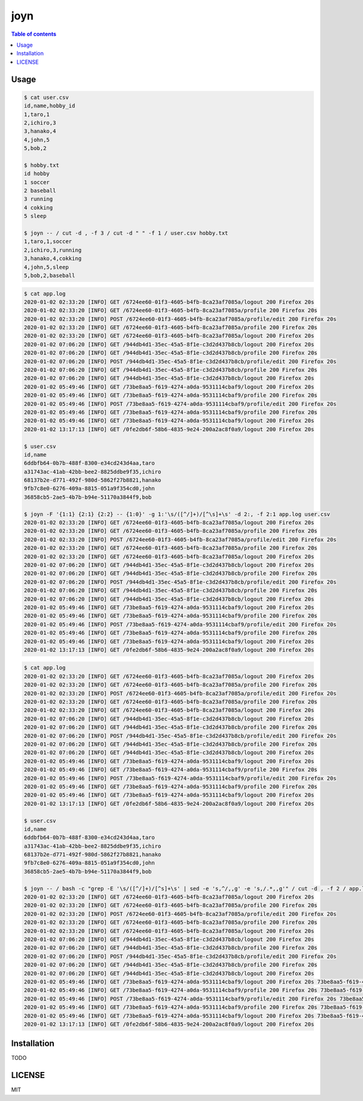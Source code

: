 ====
joyn
====

|nimble-version| |nimble-install| |gh-actions|

.. contents:: Table of contents

Usage
=====

.. code-block:: shell

  $ cat user.csv
  id,name,hobby_id
  1,taro,1
  2,ichiro,3
  3,hanako,4
  4,john,5
  5,bob,2

  $ hobby.txt
  id hobby
  1 soccer
  2 baseball
  3 running
  4 cokking
  5 sleep

  $ joyn -- / cut -d , -f 3 / cut -d " " -f 1 / user.csv hobby.txt
  1,taro,1,soccer
  2,ichiro,3,running
  3,hanako,4,cokking
  4,john,5,sleep
  5,bob,2,baseball

.. code-block:: shell

  $ cat app.log
  2020-01-02 02:33:20 [INFO] GET /6724ee60-01f3-4605-b4fb-8ca23af7085a/logout 200 Firefox 20s
  2020-01-02 02:33:20 [INFO] GET /6724ee60-01f3-4605-b4fb-8ca23af7085a/profile 200 Firefox 20s
  2020-01-02 02:33:20 [INFO] POST /6724ee60-01f3-4605-b4fb-8ca23af7085a/profile/edit 200 Firefox 20s
  2020-01-02 02:33:20 [INFO] GET /6724ee60-01f3-4605-b4fb-8ca23af7085a/profile 200 Firefox 20s
  2020-01-02 02:33:20 [INFO] GET /6724ee60-01f3-4605-b4fb-8ca23af7085a/logout 200 Firefox 20s
  2020-01-02 07:06:20 [INFO] GET /944db4d1-35ec-45a5-8f1e-c3d2d437b8cb/logout 200 Firefox 20s
  2020-01-02 07:06:20 [INFO] GET /944db4d1-35ec-45a5-8f1e-c3d2d437b8cb/profile 200 Firefox 20s
  2020-01-02 07:06:20 [INFO] POST /944db4d1-35ec-45a5-8f1e-c3d2d437b8cb/profile/edit 200 Firefox 20s
  2020-01-02 07:06:20 [INFO] GET /944db4d1-35ec-45a5-8f1e-c3d2d437b8cb/profile 200 Firefox 20s
  2020-01-02 07:06:20 [INFO] GET /944db4d1-35ec-45a5-8f1e-c3d2d437b8cb/logout 200 Firefox 20s
  2020-01-02 05:49:46 [INFO] GET /73be8aa5-f619-4274-a0da-9531114cbaf9/logout 200 Firefox 20s
  2020-01-02 05:49:46 [INFO] GET /73be8aa5-f619-4274-a0da-9531114cbaf9/profile 200 Firefox 20s
  2020-01-02 05:49:46 [INFO] POST /73be8aa5-f619-4274-a0da-9531114cbaf9/profile/edit 200 Firefox 20s
  2020-01-02 05:49:46 [INFO] GET /73be8aa5-f619-4274-a0da-9531114cbaf9/profile 200 Firefox 20s
  2020-01-02 05:49:46 [INFO] GET /73be8aa5-f619-4274-a0da-9531114cbaf9/logout 200 Firefox 20s
  2020-01-02 13:17:13 [INFO] GET /0fe2db6f-58b6-4835-9e24-200a2ac8f0a9/logout 200 Firefox 20s

  $ user.csv
  id,name
  6ddbfb64-0b7b-488f-8300-e34cd243d4aa,taro
  a31743ac-41ab-42bb-bee2-8825ddbe9f35,ichiro
  68137b2e-d771-492f-980d-5862f27b8821,hanako
  9fb7c8e0-6276-409a-8815-051a9f354cd0,john
  36858cb5-2ae5-4b7b-b94e-51170a3844f9,bob

  $ joyn -F '{1:1} {2:1} {2:2} -- {1:0}' -g 1:'\s/([^/]+)/[^\s]+\s' -d 2:, -f 2:1 app.log user.csv
  2020-01-02 02:33:20 [INFO] GET /6724ee60-01f3-4605-b4fb-8ca23af7085a/logout 200 Firefox 20s
  2020-01-02 02:33:20 [INFO] GET /6724ee60-01f3-4605-b4fb-8ca23af7085a/profile 200 Firefox 20s
  2020-01-02 02:33:20 [INFO] POST /6724ee60-01f3-4605-b4fb-8ca23af7085a/profile/edit 200 Firefox 20s
  2020-01-02 02:33:20 [INFO] GET /6724ee60-01f3-4605-b4fb-8ca23af7085a/profile 200 Firefox 20s
  2020-01-02 02:33:20 [INFO] GET /6724ee60-01f3-4605-b4fb-8ca23af7085a/logout 200 Firefox 20s
  2020-01-02 07:06:20 [INFO] GET /944db4d1-35ec-45a5-8f1e-c3d2d437b8cb/logout 200 Firefox 20s
  2020-01-02 07:06:20 [INFO] GET /944db4d1-35ec-45a5-8f1e-c3d2d437b8cb/profile 200 Firefox 20s
  2020-01-02 07:06:20 [INFO] POST /944db4d1-35ec-45a5-8f1e-c3d2d437b8cb/profile/edit 200 Firefox 20s
  2020-01-02 07:06:20 [INFO] GET /944db4d1-35ec-45a5-8f1e-c3d2d437b8cb/profile 200 Firefox 20s
  2020-01-02 07:06:20 [INFO] GET /944db4d1-35ec-45a5-8f1e-c3d2d437b8cb/logout 200 Firefox 20s
  2020-01-02 05:49:46 [INFO] GET /73be8aa5-f619-4274-a0da-9531114cbaf9/logout 200 Firefox 20s
  2020-01-02 05:49:46 [INFO] GET /73be8aa5-f619-4274-a0da-9531114cbaf9/profile 200 Firefox 20s
  2020-01-02 05:49:46 [INFO] POST /73be8aa5-f619-4274-a0da-9531114cbaf9/profile/edit 200 Firefox 20s
  2020-01-02 05:49:46 [INFO] GET /73be8aa5-f619-4274-a0da-9531114cbaf9/profile 200 Firefox 20s
  2020-01-02 05:49:46 [INFO] GET /73be8aa5-f619-4274-a0da-9531114cbaf9/logout 200 Firefox 20s
  2020-01-02 13:17:13 [INFO] GET /0fe2db6f-58b6-4835-9e24-200a2ac8f0a9/logout 200 Firefox 20s

.. code-block:: shell

  $ cat app.log
  2020-01-02 02:33:20 [INFO] GET /6724ee60-01f3-4605-b4fb-8ca23af7085a/logout 200 Firefox 20s
  2020-01-02 02:33:20 [INFO] GET /6724ee60-01f3-4605-b4fb-8ca23af7085a/profile 200 Firefox 20s
  2020-01-02 02:33:20 [INFO] POST /6724ee60-01f3-4605-b4fb-8ca23af7085a/profile/edit 200 Firefox 20s
  2020-01-02 02:33:20 [INFO] GET /6724ee60-01f3-4605-b4fb-8ca23af7085a/profile 200 Firefox 20s
  2020-01-02 02:33:20 [INFO] GET /6724ee60-01f3-4605-b4fb-8ca23af7085a/logout 200 Firefox 20s
  2020-01-02 07:06:20 [INFO] GET /944db4d1-35ec-45a5-8f1e-c3d2d437b8cb/logout 200 Firefox 20s
  2020-01-02 07:06:20 [INFO] GET /944db4d1-35ec-45a5-8f1e-c3d2d437b8cb/profile 200 Firefox 20s
  2020-01-02 07:06:20 [INFO] POST /944db4d1-35ec-45a5-8f1e-c3d2d437b8cb/profile/edit 200 Firefox 20s
  2020-01-02 07:06:20 [INFO] GET /944db4d1-35ec-45a5-8f1e-c3d2d437b8cb/profile 200 Firefox 20s
  2020-01-02 07:06:20 [INFO] GET /944db4d1-35ec-45a5-8f1e-c3d2d437b8cb/logout 200 Firefox 20s
  2020-01-02 05:49:46 [INFO] GET /73be8aa5-f619-4274-a0da-9531114cbaf9/logout 200 Firefox 20s
  2020-01-02 05:49:46 [INFO] GET /73be8aa5-f619-4274-a0da-9531114cbaf9/profile 200 Firefox 20s
  2020-01-02 05:49:46 [INFO] POST /73be8aa5-f619-4274-a0da-9531114cbaf9/profile/edit 200 Firefox 20s
  2020-01-02 05:49:46 [INFO] GET /73be8aa5-f619-4274-a0da-9531114cbaf9/profile 200 Firefox 20s
  2020-01-02 05:49:46 [INFO] GET /73be8aa5-f619-4274-a0da-9531114cbaf9/logout 200 Firefox 20s
  2020-01-02 13:17:13 [INFO] GET /0fe2db6f-58b6-4835-9e24-200a2ac8f0a9/logout 200 Firefox 20s

  $ user.csv
  id,name
  6ddbfb64-0b7b-488f-8300-e34cd243d4aa,taro
  a31743ac-41ab-42bb-bee2-8825ddbe9f35,ichiro
  68137b2e-d771-492f-980d-5862f27b8821,hanako
  9fb7c8e0-6276-409a-8815-051a9f354cd0,john
  36858cb5-2ae5-4b7b-b94e-51170a3844f9,bob

  $ joyn -- / bash -c "grep -E '\s/([^/]+)/[^s]+\s' | sed -e 's,^/,,g' -e 's,/.*,,g'" / cut -d , -f 2 / app.log user.csv
  2020-01-02 02:33:20 [INFO] GET /6724ee60-01f3-4605-b4fb-8ca23af7085a/logout 200 Firefox 20s 
  2020-01-02 02:33:20 [INFO] GET /6724ee60-01f3-4605-b4fb-8ca23af7085a/profile 200 Firefox 20s
  2020-01-02 02:33:20 [INFO] POST /6724ee60-01f3-4605-b4fb-8ca23af7085a/profile/edit 200 Firefox 20s
  2020-01-02 02:33:20 [INFO] GET /6724ee60-01f3-4605-b4fb-8ca23af7085a/profile 200 Firefox 20s
  2020-01-02 02:33:20 [INFO] GET /6724ee60-01f3-4605-b4fb-8ca23af7085a/logout 200 Firefox 20s
  2020-01-02 07:06:20 [INFO] GET /944db4d1-35ec-45a5-8f1e-c3d2d437b8cb/logout 200 Firefox 20s
  2020-01-02 07:06:20 [INFO] GET /944db4d1-35ec-45a5-8f1e-c3d2d437b8cb/profile 200 Firefox 20s
  2020-01-02 07:06:20 [INFO] POST /944db4d1-35ec-45a5-8f1e-c3d2d437b8cb/profile/edit 200 Firefox 20s
  2020-01-02 07:06:20 [INFO] GET /944db4d1-35ec-45a5-8f1e-c3d2d437b8cb/profile 200 Firefox 20s
  2020-01-02 07:06:20 [INFO] GET /944db4d1-35ec-45a5-8f1e-c3d2d437b8cb/logout 200 Firefox 20s
  2020-01-02 05:49:46 [INFO] GET /73be8aa5-f619-4274-a0da-9531114cbaf9/logout 200 Firefox 20s 73be8aa5-f619-4274-a0da-9531114cbaf9 john
  2020-01-02 05:49:46 [INFO] GET /73be8aa5-f619-4274-a0da-9531114cbaf9/profile 200 Firefox 20s 73be8aa5-f619-4274-a0da-9531114cbaf9 john
  2020-01-02 05:49:46 [INFO] POST /73be8aa5-f619-4274-a0da-9531114cbaf9/profile/edit 200 Firefox 20s 73be8aa5-f619-4274-a0da-9531114cbaf9 john
  2020-01-02 05:49:46 [INFO] GET /73be8aa5-f619-4274-a0da-9531114cbaf9/profile 200 Firefox 20s 73be8aa5-f619-4274-a0da-9531114cbaf9 john
  2020-01-02 05:49:46 [INFO] GET /73be8aa5-f619-4274-a0da-9531114cbaf9/logout 200 Firefox 20s 73be8aa5-f619-4274-a0da-9531114cbaf9 john
  2020-01-02 13:17:13 [INFO] GET /0fe2db6f-58b6-4835-9e24-200a2ac8f0a9/logout 200 Firefox 20s

Installation
============

TODO

LICENSE
=======

MIT

.. |gh-actions| image:: https://github.com/jiro4989/joyn/workflows/build/badge.svg
   :target: https://github.com/jiro4989/joyn/actions
.. |nimble-version| image:: https://nimble.directory/ci/badges/joyn/version.svg
   :target: https://nimble.directory/ci/badges/joyn/nimdevel/output.html
.. |nimble-install| image:: https://nimble.directory/ci/badges/joyn/nimdevel/status.svg
   :target: https://nimble.directory/ci/badges/joyn/nimdevel/output.html
